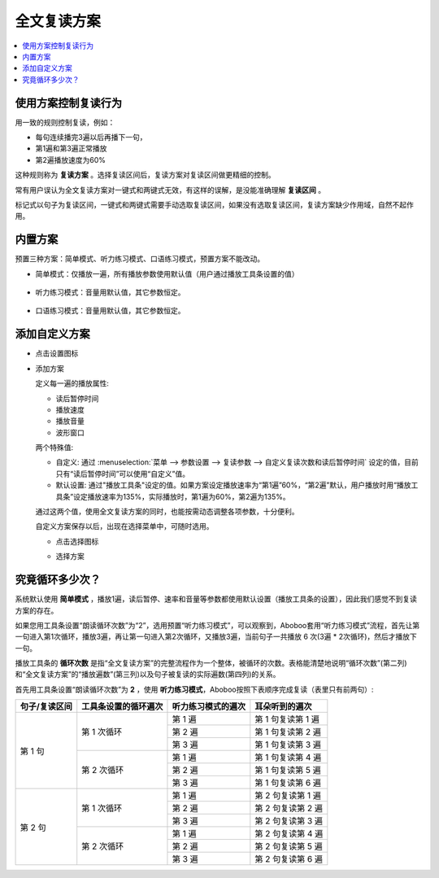 全文复读方案
############

.. contents:: :local:

使用方案控制复读行为
********************
用一致的规则控制复读，例如：

* 每句连续播完3遍以后再播下一句，
* 第1遍和第3遍正常播放
* 第2遍播放速度为60%

这种规则称为 **复读方案** 。选择复读区间后，复读方案对复读区间做更精细的控制。

常有用户误认为全文复读方案对一键式和两键式无效，有这样的误解，是没能准确理解 **复读区间** 。

标记式以句子为复读区间，一键式和两键式需要手动选取复读区间，如果没有选取复读区间，复读方案缺少作用域，自然不起作用。

内置方案
********
预置三种方案：简单模式、听力练习模式、口语练习模式，预置方案不能改动。

* 简单模式：仅播放一遍，所有播放参数使用默认值（用户通过播放工具条设置的值）

   .. image:: /images/workflow-predefined-simple.png

* 听力练习模式：音量用默认值，其它参数恒定。

   .. image:: /images/workflow-predefined-listen.png

* 口语练习模式：音量用默认值，其它参数恒定。

   .. image:: /images/workflow-predefined-oral.png

添加自定义方案
********************

* 点击设置图标

  .. image:: /images/menu-workflow-setup-or-select.png

* 添加方案

  .. image:: /images/workflow-create-new.png

  定义每一遍的播放属性:

  * 读后暂停时间
  * 播放速度
  * 播放音量
  * 波形窗口
  
  两个特殊值:
  
  * 自定义: 通过 :menuselection:`菜单 --> 参数设置 --> 复读参数 --> 自定义复读次数和读后暂停时间` 设定的值，目前只有“读后暂停时间”可以使用“自定义”值。  
  * 默认设置: 通过"播放工具条"设定的值。如果方案设定播放速率为“第1遍”60%，“第2遍”默认，用户播放时用“播放工具条”设定播放速率为135%，实际播放时，第1遍为60%，第2遍为135%。
  
  通过这两个值，使用全文复读方案的同时，也能按需动态调整各项参数，十分便利。

  自定义方案保存以后，出现在选择菜单中，可随时选用。
  
  * 点击选择图标

  .. image:: /images/menu-workflow-setup-or-select.png
  
  * 选择方案

  .. image:: /images/workflow-select.png


究竟循环多少次？
********************
  
系统默认使用 **简单模式** ，播放1遍，读后暂停、速率和音量等参数都使用默认设置（播放工具条的设置），因此我们感觉不到复读方案的存在。
  
如果您用工具条设置“朗读循环次数”为“2”，选用预置“听力练习模式”，可以观察到，Aboboo套用“听力练习模式”流程，首先让第一句进入第1次循环，播放3遍，再让第一句进入第2次循环，又播放3遍，当前句子一共播放 6 次(3遍 * 2次循环)，然后才播放下一句。
  
播放工具条的 **循环次数** 是指“全文复读方案”的完整流程作为一个整体，被循环的次数。表格能清楚地说明“循环次数”(第二列)和“全文复读方案”的“播放遍数”(第三列)以及句子被复读的实际遍数(第四列)的关系。

首先用工具条设置“朗读循环次数”为 **2** ，使用 **听力练习模式**，Aboboo按照下表顺序完成复读（表里只有前两句）:

+----------------------------+----------------------------+----------------------------+----------------------------+
| 句子/复读区间              | 工具条设置的循环遍次       | 听力练习模式的遍次         | 耳朵听到的遍次             |
+============================+============================+============================+============================+
| 第 1 句                    | 第 1 次循环                | 第 1 遍                    | 第 1 句复读第 1 遍         |
|                            |                            +----------------------------+----------------------------+
|                            |                            | 第 2 遍                    | 第 1 句复读第 2 遍         |
|                            |                            +----------------------------+----------------------------+
|                            |                            | 第 3 遍                    | 第 1 句复读第 3 遍         |
|                            +----------------------------+----------------------------+----------------------------+
|                            | 第 2 次循环                | 第 1 遍                    | 第 1 句复读第 4 遍         |
|                            |                            +----------------------------+----------------------------+
|                            |                            | 第 2 遍                    | 第 1 句复读第 5 遍         |
|                            |                            +----------------------------+----------------------------+
|                            |                            | 第 3 遍                    | 第 1 句复读第 6 遍         |
+----------------------------+----------------------------+----------------------------+----------------------------+
| 第 2 句                    | 第 1 次循环                | 第 1 遍                    | 第 2 句复读第 1 遍         |
|                            |                            +----------------------------+----------------------------+
|                            |                            | 第 2 遍                    | 第 2 句复读第 2 遍         |
|                            |                            +----------------------------+----------------------------+
|                            |                            | 第 3 遍                    | 第 2 句复读第 3 遍         |
|                            +----------------------------+----------------------------+----------------------------+
|                            | 第 2 次循环                | 第 1 遍                    | 第 2 句复读第 4 遍         |
|                            |                            +----------------------------+----------------------------+
|                            |                            | 第 2 遍                    | 第 2 句复读第 5 遍         |
|                            |                            +----------------------------+----------------------------+
|                            |                            | 第 3 遍                    | 第 2 句复读第 6 遍         |
+----------------------------+----------------------------+----------------------------+----------------------------+
